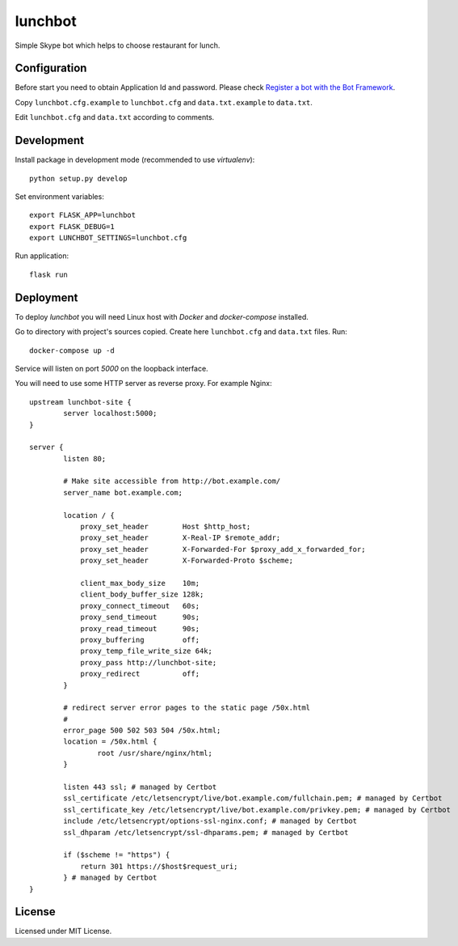 lunchbot
========

Simple Skype bot which helps to choose restaurant for lunch.

Configuration
-------------

Before start you need to obtain Application Id and password. Please check `Register a bot with the Bot Framework`_.

Copy ``lunchbot.cfg.example`` to ``lunchbot.cfg`` and ``data.txt.example`` to ``data.txt``.

Edit ``lunchbot.cfg`` and ``data.txt`` according to comments.

.. _Register a bot with the Bot Framework: https://docs.microsoft.com/en-us/bot-framework/portal-register-bot

Development
-----------

Install package in development mode (recommended to use `virtualenv`)::

    python setup.py develop

Set environment variables::

    export FLASK_APP=lunchbot
    export FLASK_DEBUG=1
    export LUNCHBOT_SETTINGS=lunchbot.cfg

Run application::

    flask run

Deployment
----------

To deploy `lunchbot` you will need Linux host with `Docker` and `docker-compose` installed.

Go to directory with project's sources copied. Create here ``lunchbot.cfg`` and ``data.txt`` files. Run::

    docker-compose up -d

Service will listen on port `5000` on the loopback interface.

You will need to use some HTTP server as reverse proxy. For example Nginx::

    upstream lunchbot-site {
            server localhost:5000;
    }

    server {
            listen 80;

            # Make site accessible from http://bot.example.com/
            server_name bot.example.com;

            location / {
                proxy_set_header        Host $http_host;
                proxy_set_header        X-Real-IP $remote_addr;
                proxy_set_header        X-Forwarded-For $proxy_add_x_forwarded_for;
                proxy_set_header        X-Forwarded-Proto $scheme;

                client_max_body_size    10m;
                client_body_buffer_size 128k;
                proxy_connect_timeout   60s;
                proxy_send_timeout      90s;
                proxy_read_timeout      90s;
                proxy_buffering         off;
                proxy_temp_file_write_size 64k;
                proxy_pass http://lunchbot-site;
                proxy_redirect          off;
            }

            # redirect server error pages to the static page /50x.html
            #
            error_page 500 502 503 504 /50x.html;
            location = /50x.html {
                    root /usr/share/nginx/html;
            }

            listen 443 ssl; # managed by Certbot
            ssl_certificate /etc/letsencrypt/live/bot.example.com/fullchain.pem; # managed by Certbot
            ssl_certificate_key /etc/letsencrypt/live/bot.example.com/privkey.pem; # managed by Certbot
            include /etc/letsencrypt/options-ssl-nginx.conf; # managed by Certbot
            ssl_dhparam /etc/letsencrypt/ssl-dhparams.pem; # managed by Certbot

            if ($scheme != "https") {
                return 301 https://$host$request_uri;
            } # managed by Certbot
    }

License
-------

Licensed under MIT License.

